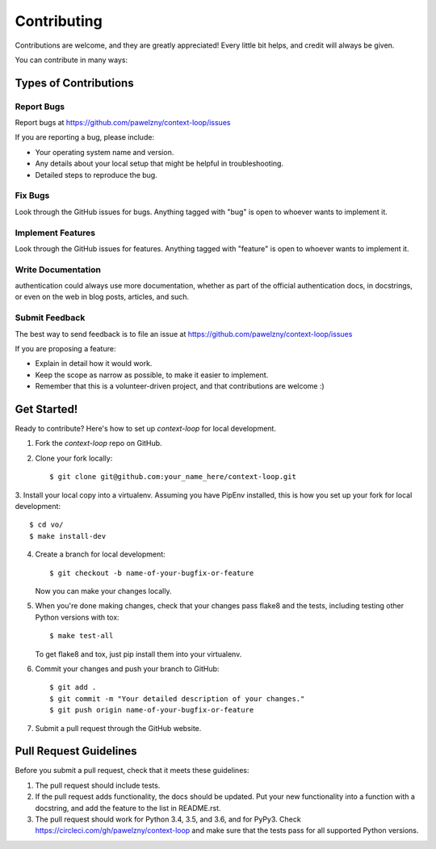 ============
Contributing
============

Contributions are welcome, and they are greatly appreciated! Every
little bit helps, and credit will always be given.

You can contribute in many ways:


**********************
Types of Contributions
**********************


Report Bugs
===========

Report bugs at https://github.com/pawelzny/context-loop/issues

If you are reporting a bug, please include:

* Your operating system name and version.
* Any details about your local setup that might be helpful in troubleshooting.
* Detailed steps to reproduce the bug.


Fix Bugs
========

Look through the GitHub issues for bugs. Anything tagged with "bug"
is open to whoever wants to implement it.


Implement Features
==================

Look through the GitHub issues for features. Anything tagged with "feature"
is open to whoever wants to implement it.


Write Documentation
===================

authentication could always use more documentation, whether as part of the
official authentication docs, in docstrings, or even on the web in blog posts,
articles, and such.


Submit Feedback
===============

The best way to send feedback is to file an issue at
https://github.com/pawelzny/context-loop/issues

If you are proposing a feature:

* Explain in detail how it would work.
* Keep the scope as narrow as possible, to make it easier to implement.
* Remember that this is a volunteer-driven project, and that contributions
  are welcome :)


************
Get Started!
************

Ready to contribute? Here's how to set up `context-loop` for local development.

1. Fork the `context-loop` repo on GitHub.
2. Clone your fork locally::

    $ git clone git@github.com:your_name_here/context-loop.git

3. Install your local copy into a virtualenv. Assuming you have PipEnv installed,
this is how you set up your fork for local development::

    $ cd vo/
    $ make install-dev

4. Create a branch for local development::

    $ git checkout -b name-of-your-bugfix-or-feature

   Now you can make your changes locally.

5. When you're done making changes, check that your changes pass flake8 and the
   tests, including testing other Python versions with tox::

    $ make test-all

   To get flake8 and tox, just pip install them into your virtualenv.

6. Commit your changes and push your branch to GitHub::

    $ git add .
    $ git commit -m "Your detailed description of your changes."
    $ git push origin name-of-your-bugfix-or-feature

7. Submit a pull request through the GitHub website.

***********************
Pull Request Guidelines
***********************

Before you submit a pull request, check that it meets these guidelines:

1. The pull request should include tests.
2. If the pull request adds functionality, the docs should be updated. Put
   your new functionality into a function with a docstring, and add the
   feature to the list in README.rst.
3. The pull request should work for Python 3.4, 3.5, and 3.6, and for PyPy3. Check
   https://circleci.com/gh/pawelzny/context-loop
   and make sure that the tests pass for all supported Python versions.
